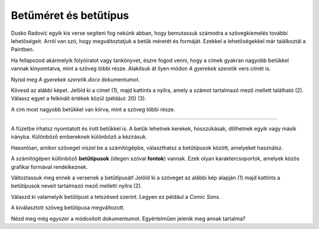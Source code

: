 Betűméret és betűtípus
======================

Dusko Radović egyik kis verse segíteni fog nekünk abban, hogy bemutassuk számodra a szövegkiemelés további lehetőségeit. 
Arról van szó, hogy megváltoztatjuk a betűk méretét és formáját. Ezekkel a lehetőségekkel már találkoztál a Paintben.

.. questionnote::

 Hogyan lehet megváltoztatni a betűméretet a Wordben?

Ha fellapozod akármelyik folyóiratot vagy tankönyvet, észre fogod venni, hogy a címek gyakran nagyobb betűkkel vannak kinyomtatva, mint a szöveg többi része. Alakítsuk át ilyen módon *A gyerekek szeretik* vers címét is.

Nyisd meg *A gyerekek szeretik.docx* dokumentumot.

Kövesd az alábbi képet. Jelöld ki a címet (1), majd kattints a nyílra, amely a számot tartalmazó mező mellett található (2). Válassz egyet a felkínált értékek közül (például: 20) (3).

.. image:: ../../_images/velicina.png
	:width: 800
	:align: center

A cím most nagyobb betűkkel van kiírva, mint a szöveg többi része.

------------

A füzetbe írhatsz nyomtatott és írott betűkkel is. A betűk lehetnek kerekek, hosszúkásak, dőlhetnek egyik vagy másik irányba.
Különböző embereknek különböző a kézírásuk.

Hasonlóan, amikor szöveget viszel be a számítógépbe, választhatsz a betűtípusok között, amelyeket használsz.

A számítógépen különböző **betűtípusok** (idegen szóval **fontok**) vannak. Ezek olyan karaktercsoportok, amelyek közös grafikai formával rendelkeznek.

Változtassuk meg ennek a versenek a betűtípusát! Jelöld ki a szöveget az alábbi kép alapján (1) majd kattints a betűtípusok neveit tartalmazó mező melletti nyílra (2).

.. image:: ../../_images/oblik1.png
	:width: 800
	:align: center


Válaszd ki valamelyik betűtípust a tetszésed szerint. Legyen ez például a *Comic Sans*. 

.. image:: ../../_images/oblik2.png
	:width: 800
	:align: center

A kiválasztott szöveg betűtípusa megváltozott.

.. questionnote::

 Gyakorold a betűk méretének és alakjának megváltoztatását úgy, hogy minden versszakhoz, címhez és a költő nevéhez is más-más betűtípust és méretet választasz.

Nézd meg még egyszer a módosított dokumentumot. Egyértelműen jelenik meg annak tartalma?

.. infonote::

  A szövegrészek kiemelésekor (a betűk színének, méretének és típusának megváltoztatása, a szöveg aláhúzása, félkövérré tétele stb.) vedd figyelembe, hogy **a túl sok szín és változatosság elvonhatja a figyelmet a tartalomról**!

 
